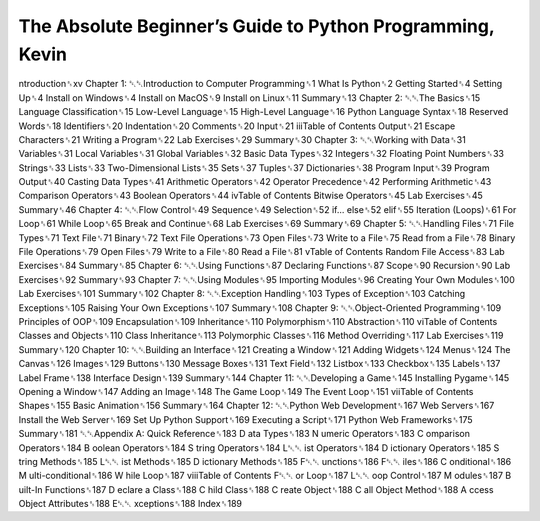 The Absolute Beginner’s Guide to Python Programming, Kevin
==========================================================

ntroduction␈xv
Chapter 1: ␇␇Introduction to Computer Programming␈1
What Is Python␈2
Getting Started␈4
Setting Up␈4
Install on Windows␈4
Install on MacOS␈9
Install on Linux␈11
Summary␈13
Chapter 2: ␇␇The Basics␈15
Language Classification␈15
Low-Level Language␈15
High-Level Language␈16
Python Language Syntax␈18
Reserved Words␈18
Identifiers␈20
Indentation␈20
Comments␈20
Input␈21
iiiTable of Contents
Output␈21
Escape Characters␈21
Writing a Program␈22
Lab Exercises␈29
Summary␈30
Chapter 3: ␇␇Working with Data␈31
Variables␈31
Local Variables␈31
Global Variables␈32
Basic Data Types␈32
Integers␈32
Floating Point Numbers␈33
Strings␈33
Lists␈33
Two-Dimensional Lists␈35
Sets␈37
Tuples␈37
Dictionaries␈38
Program Input␈39
Program Output␈40
Casting Data Types␈41
Arithmetic Operators␈42
Operator Precedence␈42
Performing Arithmetic␈43
Comparison Operators␈43
Boolean Operators␈44
ivTable of Contents
Bitwise Operators␈45
Lab Exercises␈45
Summary␈46
Chapter 4: ␇␇Flow Control␈49
Sequence␈49
Selection␈52
if... else␈52
elif␈55
Iteration (Loops)␈61
For Loop␈61
While Loop␈65
Break and Continue␈68
Lab Exercises␈69
Summary␈69
Chapter 5: ␇␇Handling Files␈71
File Types␈71
Text File␈71
Binary␈72
Text File Operations␈73
Open Files␈73
Write to a File␈75
Read from a File␈78
Binary File Operations␈79
Open Files␈79
Write to a File␈80
Read a File␈81
vTable of Contents
Random File Access␈83
Lab Exercises␈84
Summary␈85
Chapter 6: ␇␇Using Functions␈87
Declaring Functions␈87
Scope␈90
Recursion␈90
Lab Exercises␈92
Summary␈93
Chapter 7: ␇␇Using Modules␈95
Importing Modules␈96
Creating Your Own Modules␈100
Lab Exercises␈101
Summary␈102
Chapter 8: ␇␇Exception Handling␈103
Types of Exception␈103
Catching Exceptions␈105
Raising Your Own Exceptions␈107
Summary␈108
Chapter 9: ␇␇Object-Oriented Programming␈109
Principles of OOP␈109
Encapsulation␈109
Inheritance␈110
Polymorphism␈110
Abstraction␈110
viTable of Contents
Classes and Objects␈110
Class Inheritance␈113
Polymorphic Classes␈116
Method Overriding␈117
Lab Exercises␈119
Summary␈120
Chapter 10: ␇␇Building an Interface␈121
Creating a Window␈121
Adding Widgets␈124
Menus␈124
The Canvas␈126
Images␈129
Buttons␈130
Message Boxes␈131
Text Field␈132
Listbox␈133
Checkbox␈135
Labels␈137
Label Frame␈138
Interface Design␈139
Summary␈144
Chapter 11: ␇␇Developing a Game␈145
Installing Pygame␈145
Opening a Window␈147
Adding an Image␈148
The Game Loop␈149
The Event Loop␈151
viiTable of Contents
Shapes␈155
Basic Animation␈156
Summary␈164
Chapter 12: ␇␇Python Web Development␈167
Web Servers␈167
Install the Web Server␈169
Set Up Python Support␈169
Executing a Script␈171
Python Web Frameworks␈175
Summary␈181
␇␇Appendix A: Quick Reference␈183
D
ata Types␈183
N
umeric Operators␈183
C
omparison Operators␈184
B
oolean Operators␈184
S
tring Operators␈184
L␇␇ ist Operators␈184
D
ictionary Operators␈185
S
tring Methods␈185
L␇␇ ist Methods␈185
D
ictionary Methods␈185
F␇␇ unctions␈186
F␇␇ iles␈186
C
onditional␈186
M
ulti-conditional␈186
W
hile Loop␈187
viiiTable of Contents
F␇␇ or Loop␈187
L␇␇ oop Control␈187
M
odules␈187
B
uilt-In Functions␈187
D
eclare a Class␈188
C
hild Class␈188
C
reate Object␈188
C
all Object Method␈188
A
ccess Object Attributes␈188
E␇␇ xceptions␈188
Index␈189

